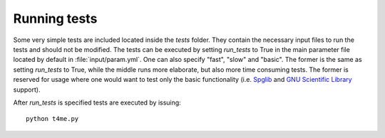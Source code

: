 Running tests
=============

Some very simple tests are included located inside the
`tests` folder. They contain the necessary input files
to run the tests and should not be modified. The tests
can be executed by setting `run_tests` to True in the
main parameter file located by default in :file:`input/param.yml`.
One can also specify "fast", "slow" and "basic". The former
is the same as setting `run_tests` to True, while the middle
runs more elaborate, but also more time consuming tests. The former
is reserved for usage where one would want to test only the
basic functionality (i.e. `Spglib <https://atztogo.github.io/spglib/>`_
and `GNU Scientific Library <https://www.gnu.org/software/gsl/>`_
support).

After `run_tests` is specified tests are executed by issuing::

     python t4me.py
